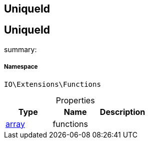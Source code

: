 :table-caption!:
:example-caption!:
:source-highlighter: prettify
:sectids!:

== UniqueId


[[io__uniqueid]]
== UniqueId

summary: 




===== Namespace

`IO\Extensions\Functions`





.Properties
|===
|Type |Name |Description

|link:http://php.net/array[array^]
    |functions
    |
|===

